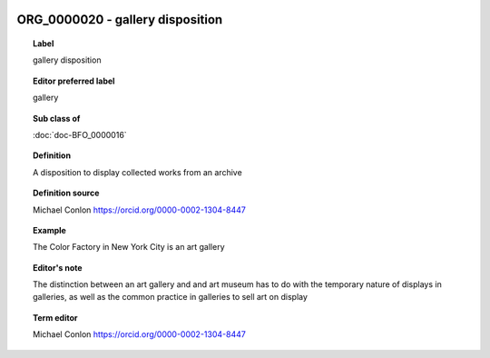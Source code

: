 
  .. index:: 
     single: ORG_0000020; gallery disposition
     single: gallery disposition; ORG_0000020

ORG_0000020 - gallery disposition
====================================================================================

.. topic:: Label

    gallery disposition

.. topic:: Editor preferred label

    gallery

.. topic:: Sub class of

    :doc:`doc-BFO_0000016`

.. topic:: Definition

    A disposition to display collected works from an archive

.. topic:: Definition source

    Michael Conlon https://orcid.org/0000-0002-1304-8447

.. topic:: Example

    The Color Factory in New York City is an art gallery

.. topic:: Editor's note

    The distinction between an art gallery and and art museum has to do with the temporary nature of displays in galleries, as well as the common practice in galleries to sell art on display

.. topic:: Term editor

    Michael Conlon https://orcid.org/0000-0002-1304-8447

